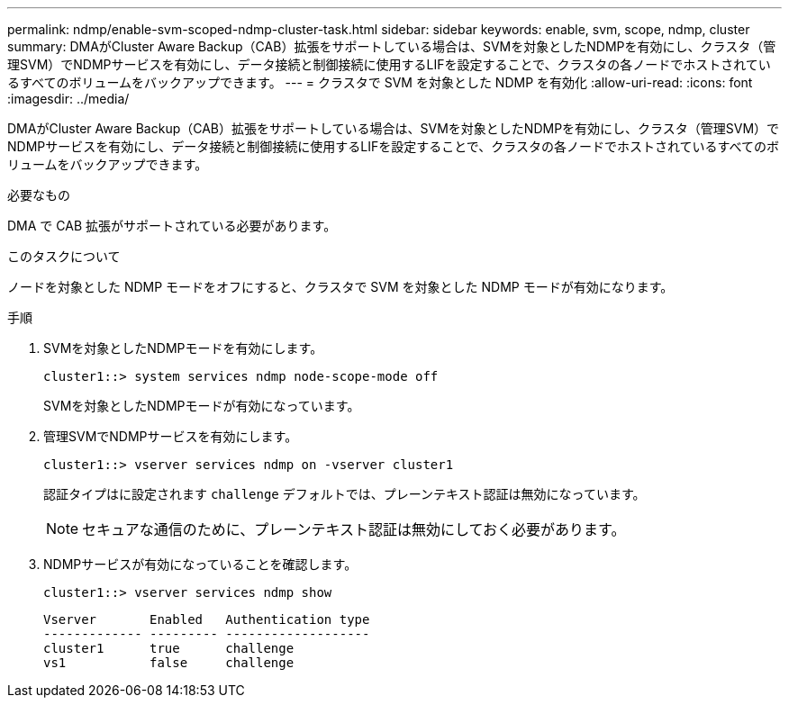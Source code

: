 ---
permalink: ndmp/enable-svm-scoped-ndmp-cluster-task.html 
sidebar: sidebar 
keywords: enable, svm, scope, ndmp, cluster 
summary: DMAがCluster Aware Backup（CAB）拡張をサポートしている場合は、SVMを対象としたNDMPを有効にし、クラスタ（管理SVM）でNDMPサービスを有効にし、データ接続と制御接続に使用するLIFを設定することで、クラスタの各ノードでホストされているすべてのボリュームをバックアップできます。 
---
= クラスタで SVM を対象とした NDMP を有効化
:allow-uri-read: 
:icons: font
:imagesdir: ../media/


[role="lead"]
DMAがCluster Aware Backup（CAB）拡張をサポートしている場合は、SVMを対象としたNDMPを有効にし、クラスタ（管理SVM）でNDMPサービスを有効にし、データ接続と制御接続に使用するLIFを設定することで、クラスタの各ノードでホストされているすべてのボリュームをバックアップできます。

.必要なもの
DMA で CAB 拡張がサポートされている必要があります。

.このタスクについて
ノードを対象とした NDMP モードをオフにすると、クラスタで SVM を対象とした NDMP モードが有効になります。

.手順
. SVMを対象としたNDMPモードを有効にします。
+
[source, cli]
----
cluster1::> system services ndmp node-scope-mode off
----
+
SVMを対象としたNDMPモードが有効になっています。

. 管理SVMでNDMPサービスを有効にします。
+
[source, cli]
----
cluster1::> vserver services ndmp on -vserver cluster1
----
+
認証タイプはに設定されます `challenge` デフォルトでは、プレーンテキスト認証は無効になっています。

+
[NOTE]
====
セキュアな通信のために、プレーンテキスト認証は無効にしておく必要があります。

====
. NDMPサービスが有効になっていることを確認します。
+
[source, cli]
----
cluster1::> vserver services ndmp show
----
+
[listing]
----
Vserver       Enabled   Authentication type
------------- --------- -------------------
cluster1      true      challenge
vs1           false     challenge
----

